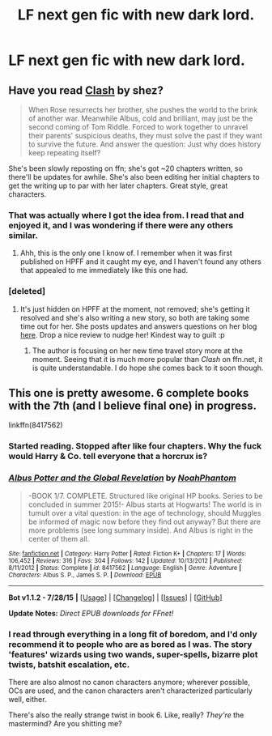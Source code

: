 #+TITLE: LF next gen fic with new dark lord.

* LF next gen fic with new dark lord.
:PROPERTIES:
:Score: 6
:DateUnix: 1439765174.0
:DateShort: 2015-Aug-17
:FlairText: Request
:END:

** Have you read [[https://www.fanfiction.net/s/11226787/1/Clash][Clash]] by shez?

#+begin_quote
  When Rose resurrects her brother, she pushes the world to the brink of another war. Meanwhile Albus, cold and brilliant, may just be the second coming of Tom Riddle. Forced to work together to unravel their parents' suspicious deaths, they must solve the past if they want to survive the future. And answer the question: Just why does history keep repeating itself?
#+end_quote

She's been slowly reposting on ffn; she's got ~20 chapters written, so there'll be updates for awhile. She's also been editing her initial chapters to get the writing up to par with her later chapters. Great style, great characters.
:PROPERTIES:
:Author: someorangegirl
:Score: 7
:DateUnix: 1439767850.0
:DateShort: 2015-Aug-17
:END:

*** That was actually where I got the idea from. I read that and enjoyed it, and I was wondering if there were any others similar.
:PROPERTIES:
:Score: 1
:DateUnix: 1439768092.0
:DateShort: 2015-Aug-17
:END:

**** Ahh, this is the only one I know of. I remember when it was first published on HPFF and it caught my eye, and I haven't found any others that appealed to me immediately like this one had.
:PROPERTIES:
:Author: someorangegirl
:Score: 1
:DateUnix: 1439768355.0
:DateShort: 2015-Aug-17
:END:


*** [deleted]
:PROPERTIES:
:Score: 1
:DateUnix: 1439778818.0
:DateShort: 2015-Aug-17
:END:

**** It's just hidden on HPFF at the moment, not removed; she's getting it resolved and she's also writing a new story, so both are taking some time out for her. She posts updates and answers questions on her blog [[http://shezsblog.tumblr.com/][here]]. Drop a nice review to nudge her! Kindest way to guilt :p
:PROPERTIES:
:Author: someorangegirl
:Score: 1
:DateUnix: 1439780350.0
:DateShort: 2015-Aug-17
:END:

***** The author is focusing on her new time travel story more at the moment. Seeing that it is much more popular than /Clash/ on ffn.net, it is quite understandable. I do hope she comes back to it soon though.
:PROPERTIES:
:Author: PsychoGeek
:Score: 1
:DateUnix: 1439792973.0
:DateShort: 2015-Aug-17
:END:


** This one is pretty awesome. 6 complete books with the 7th (and I believe final one) in progress.

linkffn(8417562)
:PROPERTIES:
:Author: dahlesreb
:Score: 2
:DateUnix: 1439789015.0
:DateShort: 2015-Aug-17
:END:

*** Started reading. Stopped after like four chapters. Why the fuck would Harry & Co. tell everyone that a horcrux is?
:PROPERTIES:
:Author: Matsukuchi
:Score: 3
:DateUnix: 1439806952.0
:DateShort: 2015-Aug-17
:END:


*** [[http://www.fanfiction.net/s/8417562/1/][*/Albus Potter and the Global Revelation/*]] by [[https://www.fanfiction.net/u/3435601/NoahPhantom][/NoahPhantom/]]

#+begin_quote
  -BOOK 1/7. COMPLETE. Structured like original HP books. Series to be concluded in summer 2015!- Albus starts at Hogwarts! The world is in tumult over a vital question: in the age of technology, should Muggles be informed of magic now before they find out anyway? But there are more problems (see long summary inside). And Albus is right in the center of them all.
#+end_quote

^{/Site/: [[http://www.fanfiction.net/][fanfiction.net]] *|* /Category/: Harry Potter *|* /Rated/: Fiction K+ *|* /Chapters/: 17 *|* /Words/: 106,452 *|* /Reviews/: 316 *|* /Favs/: 304 *|* /Follows/: 142 *|* /Updated/: 10/13/2012 *|* /Published/: 8/11/2012 *|* /Status/: Complete *|* /id/: 8417562 *|* /Language/: English *|* /Genre/: Adventure *|* /Characters/: Albus S. P., James S. P. *|* /Download/: [[http://www.p0ody-files.com/ff_to_ebook/mobile/makeEpub.php?id=8417562][EPUB]]}

--------------

*Bot v1.1.2 - 7/28/15* *|* [[[https://github.com/tusing/reddit-ffn-bot/wiki/Usage][Usage]]] | [[[https://github.com/tusing/reddit-ffn-bot/wiki/Changelog][Changelog]]] | [[[https://github.com/tusing/reddit-ffn-bot/issues/][Issues]]] | [[[https://github.com/tusing/reddit-ffn-bot/][GitHub]]]

*Update Notes:* /Direct EPUB downloads for FFnet!/
:PROPERTIES:
:Author: FanfictionBot
:Score: 1
:DateUnix: 1439789044.0
:DateShort: 2015-Aug-17
:END:


*** I read through everything in a long fit of boredom, and I'd only recommend it to people who are as bored as I was. The story 'features' wizards using two wands, super-spells, bizarre plot twists, batshit escalation, etc.

There are also almost no canon characters anymore; wherever possible, OCs are used, and the canon characters aren't characterized particularly well, either.

There's also the really strange twist in book 6. Like, really? /They're/ the mastermind? Are you shitting me?
:PROPERTIES:
:Author: NMR3
:Score: 1
:DateUnix: 1439811097.0
:DateShort: 2015-Aug-17
:END:
